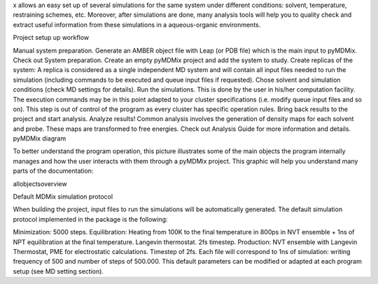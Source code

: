 x allows an easy set up of several simulations for the same system under different conditions: solvent, temperature, restraining schemes, etc. Moreover, after simulations are done, many analysis tools will help you to quality check and extract useful information from these simulations in a aqueous-organic environments.

Project setup up workflow

Manual system preparation. Generate an AMBER object file with Leap (or PDB file) which is the main input to pyMDMix. Check out System preparation.
Create an empty pyMDMix project and add the system to study.
Create replicas of the system: A replica is considered as a single independent MD system and will contain all input files needed to run the simulation (including commands to be executed and queue input files if requested). Chose solvent and simulation conditions (check MD settings for details).
Run the simulations. This is done by the user in his/her computation facility. The execution commands may be in this point adapted to your cluster specifications (i.e. modify queue input files and so on). This step is out of control of the program as every cluster has specific operation rules.
Bring back results to the project and start analysis.
Analyze results! Common analysis involves the generation of density maps for each solvent and probe. These maps are transformed to free energies. Check out Analysis Guide for more information and details.
pyMDMix diagram

To better understand the program operation, this picture illustrates some of the main objects the program internally manages and how the user interacts with them through a pyMDMix project. This graphic will help you understand many parts of the documentation:

allobjectsoverview

Default MDMix simulation protocol

When building the project, input files to run the simulations will be automatically generated. The default simulation protocol implemented in the package is the following:

Minimization: 5000 steps.
Equilibration: Heating from 100K to the final temperature in 800ps in NVT ensemble + 1ns of NPT equilibration at the final temperature. Langevin thermostat. 2fs timestep.
Production: NVT ensemble with Langevin Thermostat, PME for electrostatic calculations. Timestep of 2fs. Each file will correspond to 1ns of simulation: writing frequency of 500 and number of steps of 500.000.
This default parameters can be modified or adapted at each program setup (see MD setting section).

